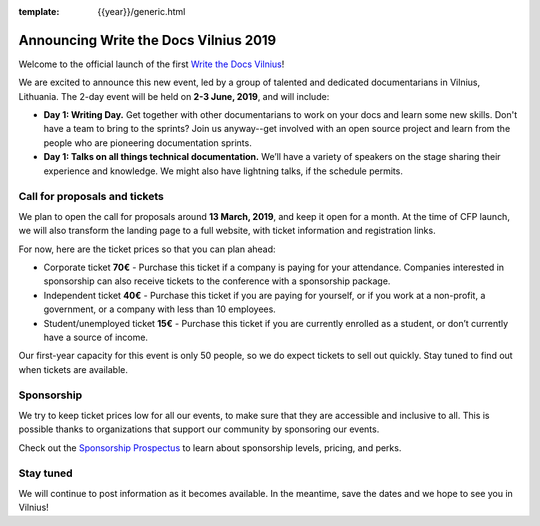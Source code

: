 :template: {{year}}/generic.html

.. post:: Feb 27, 2019
   :tags: {{ shortcode }}-{{ year }}

Announcing Write the Docs Vilnius 2019
======================================

Welcome to the official launch of the first `Write the Docs Vilnius <http://www.writethedocs.org/conf/vilnius/2019/>`_!

We are excited to announce this new event, led by a group of talented and dedicated documentarians in Vilnius, Lithuania. The 2-day event will be held on **2-3 June, 2019**, and will include:

- **Day 1: Writing Day.** Get together with other documentarians to work on your docs and learn some new skills. Don't have a team to bring to the sprints? Join us anyway--get involved with an open source project and learn from the people who are pioneering documentation sprints.
- **Day 1: Talks on all things technical documentation.** We’ll have a variety of speakers on the stage sharing their experience and knowledge. We might also have lightning talks, if the schedule permits.

Call for proposals and tickets
------------------------------

We plan to open the call for proposals around **13 March, 2019**, and keep it open for a month. At the time of CFP launch, we will also transform the landing page to a full website, with ticket information and registration links.

For now, here are the ticket prices so that you can plan ahead:

- Corporate ticket **70€** - Purchase this ticket if a company is paying for your attendance. Companies interested in sponsorship can also receive tickets to the conference with a sponsorship package.
- Independent ticket **40€** - Purchase this ticket if you are paying for yourself, or if you work at a non-profit, a government, or a company with less than 10 employees.
- Student/unemployed ticket **15€** - Purchase this ticket if you are currently enrolled as a student, or don’t currently have a source of income.

Our first-year capacity for this event is only 50 people, so we do expect tickets to sell out quickly.
Stay tuned to find out when tickets are available.

Sponsorship
-----------

We try to keep ticket prices low for all our events, to make sure that they are accessible and inclusive to all.
This is possible thanks to organizations that support our community by sponsoring our events.

Check out the `Sponsorship Prospectus <http://www.writethedocs.org/conf/vilnius/2019/sponsors/prospectus/>`_ to learn about sponsorship levels, pricing, and perks.

Stay tuned
----------

We will continue to post information as it becomes available. In the meantime, save the dates and we hope to see you in Vilnius!
